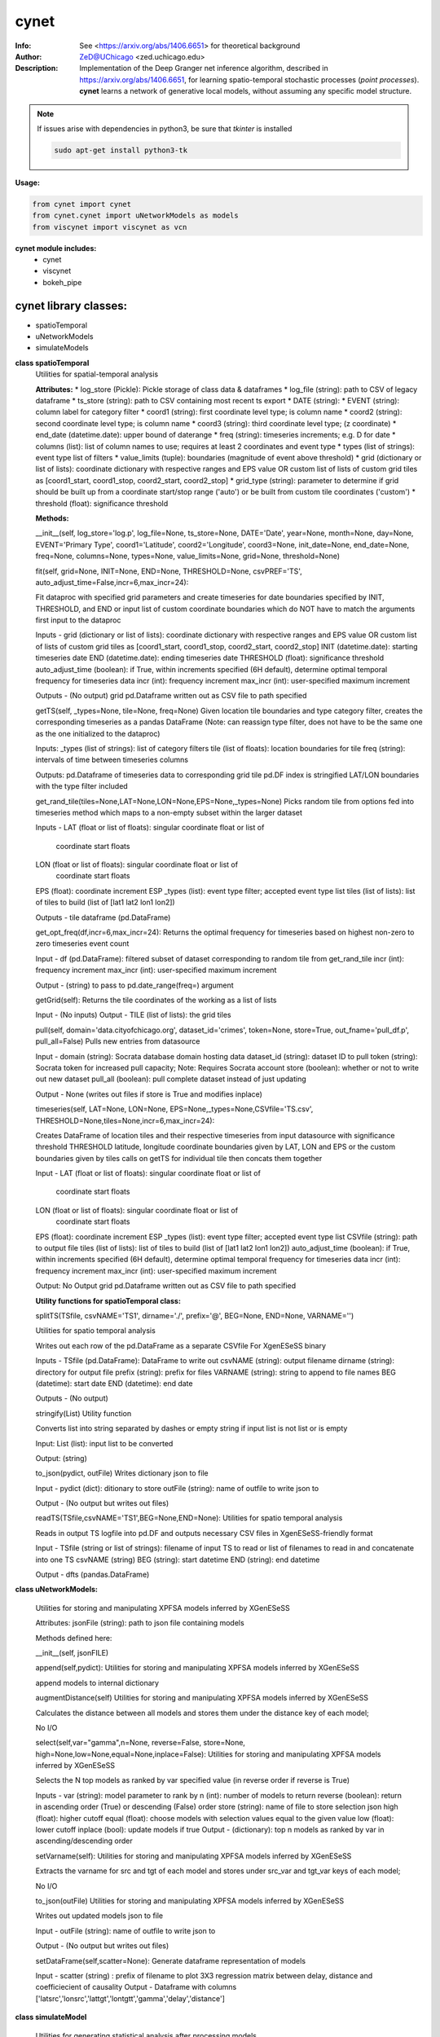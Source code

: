 ===============
cynet
===============

.. image:: http://zed.uchicago.edu/logo/logozed1.png
   :height: 400px
   :scale: 50 %
   :alt: alternate text
   :align: center


.. class:: no-web no-pdf

:Info: See <https://arxiv.org/abs/1406.6651> for theoretical background
:Author: ZeD@UChicago <zed.uchicago.edu>
:Description: Implementation of the Deep Granger net inference algorithm, described in https://arxiv.org/abs/1406.6651, for learning spatio-temporal stochastic processes (*point processes*). **cynet** learns a network of generative local models, without assuming any specific model structure.

.. NOTE:: If issues arise with dependencies in python3, be sure that *tkinter* is installed

  .. code-block::

    sudo apt-get install python3-tk

**Usage:**

.. code-block:: python

    from cynet import cynet
    from cynet.cynet import uNetworkModels as models
    from viscynet import viscynet as vcn


**cynet module includes:**
    * cynet
    * viscynet
    * bokeh_pipe


cynet library classes:
~~~~~~~~~~~~~~~~~~~~~~
* spatioTemporal
* uNetworkModels
* simulateModels

**class spatioTemporal**
    Utilities for spatial-temporal analysis

    **Attributes:**
    * log_store (Pickle): Pickle storage of class data & dataframes
    * log_file (string): path to CSV of legacy dataframe
    * ts_store (string): path to CSV containing most recent ts export
    * DATE (string):
    * EVENT (string): column label for category filter
    * coord1 (string): first coordinate level type; is column name
    * coord2 (string): second coordinate level type; is column name
    * coord3 (string): third coordinate level type; (z coordinate)
    * end_date (datetime.date): upper bound of daterange
    * freq (string): timeseries increments; e.g. D for date
    * columns (list): list of column names to use; requires at least 2 coordinates and event type
    * types (list of strings): event type list of filters
    * value_limits (tuple): boundaries (magnitude of event above threshold)
    * grid (dictionary or list of lists): coordinate dictionary with respective ranges
    and EPS value OR custom list of lists
    of custom grid tiles as [coord1_start, coord1_stop, coord2_start, coord2_stop]
    * grid_type (string): parameter to determine if grid should be built up
    from a coordinate start/stop range ('auto') or be
    built from custom tile coordinates ('custom')
    * threshold (float): significance threshold

    **Methods:**

    .. code-block:: python

    __init__(self, log_store='log.p', log_file=None, ts_store=None, DATE='Date',
    year=None, month=None, day=None, EVENT='Primary Type', coord1='Latitude',
    coord2='Longitude', coord3=None, init_date=None, end_date=None, freq=None,
    columns=None, types=None, value_limits=None, grid=None, threshold=None)


    fit(self, grid=None, INIT=None, END=None, THRESHOLD=None, csvPREF='TS',
    auto_adjust_time=False,incr=6,max_incr=24):

    Fit dataproc with specified grid parameters and
    create timeseries for
    date boundaries specified by INIT, THRESHOLD,
    and END or input list of custom coordinate boundaries which do NOT have
    to match the arguments first input to the dataproc

    Inputs -
    grid (dictionary or list of lists): coordinate dictionary with
    respective ranges and EPS value OR custom list of lists
    of custom grid tiles as [coord1_start, coord1_stop,
    coord2_start, coord2_stop]
    INIT (datetime.date): starting timeseries date
    END (datetime.date): ending timeseries date
    THRESHOLD (float): significance threshold
    auto_adjust_time (boolean): if True, within increments specified
    (6H default), determine optimal temporal frequency for
    timeseries data
    incr (int): frequency increment
    max_incr (int): user-specified maximum increment

    Outputs -
    (No output) grid pd.Dataframe written out as CSV file
    to path specified


    getTS(self, _types=None, tile=None, freq=None)
    Given location tile boundaries and type category filter, creates the
    corresponding timeseries as a pandas DataFrame
    (Note: can reassign type filter, does not have to be the same one
    as the one initialized to the dataproc)

    Inputs:
    _types (list of strings): list of category filters
    tile (list of floats): location boundaries for tile
    freq (string): intervals of time between timeseries columns

    Outputs:
    pd.Dataframe of timeseries data to corresponding grid tile
    pd.DF index is stringified LAT/LON boundaries
    with the type filter  included


    get_rand_tile(tiles=None,LAT=None,LON=None,EPS=None,_types=None)
    Picks random tile from options fed into timeseries method which maps to a
    non-empty subset within the larger dataset

    Inputs -
    LAT (float or list of floats): singular coordinate float or list of
       coordinate start floats
    LON (float or list of floats): singular coordinate float or list of
       coordinate start floats
    EPS (float): coordinate increment ESP
    _types (list): event type filter; accepted event type list
    tiles (list of lists): list of tiles to build
    (list of [lat1 lat2 lon1 lon2])

    Outputs -
    tile dataframe (pd.DataFrame)


    get_opt_freq(df,incr=6,max_incr=24):
    Returns the optimal frequency for timeseries based on highest non-zero
    to zero timeseries event count

    Input -
    df (pd.DataFrame): filtered subset of dataset corresponding to
    random tile from get_rand_tile
    incr (int): frequency increment
    max_incr (int): user-specified maximum increment

    Output -
    (string) to pass to pd.date_range(freq=) argument


    getGrid(self):
    Returns the tile coordinates of the working as a list of lists

    Input -
    (No inputs)
    Output -
    TILE (list of lists): the grid tiles


    pull(self, domain='data.cityofchicago.org', dataset_id='crimes', token=None,
    store=True, out_fname='pull_df.p', pull_all=False)
    Pulls new entries from datasource

    Input -
    domain (string): Socrata database domain hosting data
    dataset_id (string): dataset ID to pull
    token (string): Socrata token for increased pull capacity;
    Note: Requires Socrata account
    store (boolean): whether or not to write out new dataset
    pull_all (boolean): pull complete dataset
    instead of just updating

    Output -
    None (writes out files if store is True and modifies inplace)


    timeseries(self, LAT=None, LON=None, EPS=None,_types=None,CSVfile='TS.csv',
    THRESHOLD=None,tiles=None,incr=6,max_incr=24):

    Creates DataFrame of location tiles and their
    respective timeseries from input datasource with
    significance threshold THRESHOLD
    latitude, longitude coordinate boundaries given by LAT, LON and EPS
    or the custom boundaries given by tiles
    calls on getTS for individual tile then concats them together

    Input -
    LAT (float or list of floats): singular coordinate float or list of
       coordinate start floats
    LON (float or list of floats): singular coordinate float or list of
       coordinate start floats
    EPS (float): coordinate increment ESP
    _types (list): event type filter; accepted event type list
    CSVfile (string): path to output file
    tiles (list of lists): list of tiles to build
    (list of [lat1 lat2 lon1 lon2])
    auto_adjust_time (boolean): if True, within increments specified
    (6H default), determine optimal temporal frequency for
    timeseries data
    incr (int): frequency increment
    max_incr (int): user-specified maximum increment

    Output:
    No Output grid pd.Dataframe written out as CSV file to path specified


    **Utility functions for spatioTemporal class:**

    .. code:: python

    splitTS(TSfile, csvNAME='TS1', dirname='./', prefix='@', BEG=None, END=None,
    VARNAME='')

    Utilities for spatio temporal analysis

    Writes out each row of the pd.DataFrame as a separate CSVfile
    For XgenESeSS binary

    Inputs -
    TSfile (pd.DataFrame): DataFrame to write out
    csvNAME (string): output filename
    dirname (string): directory for output file
    prefix (string): prefix for files
    VARNAME (string): string to append to file names
    BEG (datetime): start date
    END (datetime): end date

    Outputs -
    (No output)


    stringify(List)
    Utility function

    Converts list into string separated by dashes
    or empty string if input list
    is not list or is empty

    Input:
    List (list): input list to be converted

    Output:
    (string)


    to_json(pydict, outFile)
    Writes dictionary json to file

    Input -
    pydict (dict): ditionary to store
    outFile (string): name of outfile to write json to

    Output -
    (No output but writes out files)


    readTS(TSfile,csvNAME='TS1',BEG=None,END=None):
    Utilities for spatio temporal analysis

    Reads in output TS logfile into pd.DF and outputs necessary
    CSV files in XgenESeSS-friendly format

    Input -
    TSfile (string or list of strings): filename of input TS to read
    or list of filenames to read in and concatenate into one TS
    csvNAME (string)
    BEG (string): start datetime
    END (string): end datetime

    Output -
    dfts (pandas.DataFrame)


**class uNetworkModels:**

    Utilities for storing and manipulating XPFSA models
    inferred by XGenESeSS

    Attributes:
    jsonFile (string): path to json file containing models

    Methods defined here:

    .. code:: python

    __init__(self, jsonFILE)


    append(self,pydict):
    Utilities for storing and manipulating XPFSA models
    inferred by XGenESeSS

    append models to internal dictionary


    augmentDistance(self)
    Utilities for storing and manipulating XPFSA models
    inferred by XGenESeSS

    Calculates the distance between all models and stores
    them under the
    distance key of each model;

    No I/O


    select(self,var="gamma",n=None,
    reverse=False, store=None,
    high=None,low=None,equal=None,inplace=False):
    Utilities for storing and manipulating XPFSA models
    inferred by XGenESeSS

    Selects the N top models as ranked by var specified value
    (in reverse order if reverse is True)

    Inputs -
    var (string): model parameter to rank by
    n (int): number of models to return
    reverse (boolean): return in ascending order (True)
    or descending (False) order
    store (string): name of file to store selection json
    high (float): higher cutoff
    equal (float): choose models with selection values
    equal to the given value
    low (float): lower cutoff
    inplace (bool): update models if true
    Output -
    (dictionary): top n models as ranked by var
    in ascending/descending order


    setVarname(self):
    Utilities for storing and manipulating XPFSA models
    inferred by XGenESeSS

    Extracts the varname for src and tgt of
    each model and stores under src_var and tgt_var
    keys of each model;

    No I/O


    to_json(outFile)
    Utilities for storing and manipulating XPFSA models
    inferred by XGenESeSS

    Writes out updated models json to file

    Input -
    outFile (string): name of outfile to write json to

    Output -
    (No output but writes out files)


    setDataFrame(self,scatter=None):
    Generate dataframe representation of models

    Input -
    scatter (string) : prefix of filename to plot 3X3 regression
    matrix between delay, distance and coefficiecient of causality
    Output -
    Dataframe with columns
    ['latsrc','lonsrc','lattgt','lontgtt','gamma','delay','distance']

**class simulateModel**

    Utilities for generating statistical analysis after processing models

    **Attributes:**
    * MODEL_PATH(string)- The path to the model being processed.
    * DATA_PATH(string)- Path to the split file.
    * RUNLEN(integer)- Length of the run.
    * READLEN(integer)- Length of split data to read from begining
    * CYNET_PATH - path to cynet binary.
    * FLEXROC_PATH - path to flexroc binary.

    **Methods:**

  	.. code-block:: python

    run(self, LOG_PATH=None,
    PARTITION=0.5,
    DATA_TYPE='continuous',
    FLEXWIDTH=1,
    FLEX_TAIL_LEN=100,
    POSITIVE_CLASS_COLUMN=5,
    EVENTCOL=3,
    tpr_thrshold=0.85,
    fpr_threshold=0.15):


    This function is intended to replace the cynrun.sh shell script. This
    function will use the subprocess library to call cynet on a model to process
    it and then run flexroc on it to obtain statistics: auc, tpr, fuc.
    Inputs:
    LOG_PATH(string)- Logfile from cynet run
    PARTITION(string)- Partition to use on split data
    FLEXWIDTH(int)-  Parameter to specify flex in flwxroc
    FLEX_TAIL_LEN(int)- tail length of input file to consider [0: all]
    POSITIVE_CLASS_COLUMN(int)- positive class column
    EVENTCOL(int)- event column
    tpr_thershold(float)- tpr threshold
    fpr_threshold(float)- fpr threshold
    Returns:
    auc, tpr, and fpr statistics from flexroc.



viscynet library:
~~~~~~~~~~~~~~~~~~~~~~~~~

    visualization library for Network Models produced by uNetworkModels based on
    matplotlib

    Functions:

    .. code:: python

    draw_screen_poly(lats, lons, m, ax, val, cmap, ALPHA=0.6)
    utility function to draw polygons on basemap

    Inputs -
    lats (list of floats): mpl_toolkits.basemap lat parameters
    lons (list of floats): mpl_toolkits.basemap lon parameters
    m (mpl.mpl_toolkits.Basemap): mpl instance for plotting
    ax (axis parent handle)
    cax (colorbar parent handle)
    val (Matplotlib color)
    cmap (string): colormap cmap parameter
    ALPHA (float): alpha value to use for plot

    Outputs -
    (No outputs - modifies objects in place)


    getalpha(arr, index, F=0.9)
    utility function to normalize transparency of quiver

    Inputs -
    arr (iterable): list of input values
    index (int): index position from which alpha value should be taken from
    F (float): multiplier
    M (float): minimum alpha value

      Outputs -
    v (float): alpha value


      showGlobalPlot(coords, ts = None, fsize = [14, 14], cmap = 'jet', m = None,
      figname = 'fig', F = 2)
      plot global distribution of events within time period specified

      Inputs -
      coords (string): filename with coord list as lat1.lat2.lon1.lon2
      ts (string): time series filename with data in rows, space separated
      fsize (list):
      cmap (string):
      m (mpl.mpl_toolkits.Basemap): mpl instance for plotting
      figname (string): Name of the Plot
      F (int)

      Output -
      num (np.array): data values
      fig (mpl.figure): heatmap of events from fitted data
      ax (axis handler): output axis handler
      cax (colorbar axis handler): output colorbar axis handler


      viz(unet,jsonfile=False,colormap='autumn',res='c',
      drawpoly=False,figname='fig',BGIMAGE=None,BGIMGNAME='BM',IMGRES='high',WIDTH=0.007):

      Utility function to visualize spatio temporal interaction networks

      Inputs -
      unet (string): json filename
      unet (python dict):
      jsonfile (bool): True if unet is string  specifying json filename
      colormap (string): colormap
      res (string): 'c' or 'f'
      drawpoly (bool): if True draws transparent patch showing srcs
      figname  (string): prefix of pdf image file
      Outputs -
      m (Basemap handle)
      fig (figure handle)
      ax (axis handle)
      cax (colorbar handle)


      _scaleforsize(a)
      normalize array for plotting

      Inputs -
      a (ndarray): input array
      Output -
      a (ndarray): output array



bokeh_pipe library:
~~~~~~~~~~~~~~~~~~~
  visualization library for Network Models produced by uNetworkModels based on
  bokeh

  Process overview:
    This code starts from the point
    when the json data files have been obtained.

    To get the neighborhood plot:
    1. run json_to_csv on the batch of json files to get the batch of csv files.
    2. run combine_merc to combine the batch of csv files into one csv file in mercator coordinates.
    3. run neighbor_plot on the combined csv file to get the neighbor hood plot.


    To get the streamline plot:
    1. same as step 1 of neighborhood plot (can be skipped if already done)

    2. run streamheat_combine to combine the batch of csv files into one csv file.
    *THIS IS IN A FORMAT DIFFERENT FROM THAT OF THE NEIGHBORHOOD PLOT.*

    3. run crime_stream.py on the combined file.

    To get the heatplot:
    1. same as streamline plot.
    2. same as streamline plot.
    3. run heat_map on the combined file.

    We have provided two sample datasets for use. 'crime_filtered_data.csv' can be considered
    the combined file for the neighborhood plot. 'contourmerc.csv' can be considered
    the combined file for the streamline plot and the heatplot.

  Functions:

    .. code:: python

    json_to_csv(FILEPATH, DEST):
    This function takes a group of json data files and transforms
    them into csv files for use. Edit the selection variables as
    you see fit. It is very important that you initialize DEST to a folder,
    as it generates many csv files. WARNING: Run this function in
    python2. The rest of the code should use python3.
    THIS TAKES QUITE A BIT OF TIME.

    Inputs -
    FILEPATH (string): the filepath to the json files. Example: 'jsons/'
    DEST (string): the place for the csv files to be stored. Example: 'csvs/'


    combine_merc(DIR, filename, N = 20):
    This function combines the csv's into a single file. At the same time,
    this function will convert the format of the coordinates from longitude
    and latitude which is necessary to make our neighborhood plot. Our tileset
    accepts mercator coordinates. This generates one combined csv in the
    current directory. USE PYTHON 3.

    Inputs:
    DIR (string): The location(filepath) of the csvs to be combined. Example 'csvs/'
    filename (string): the desired name for the combined csv file. Example: 'combined.csv'
    N (int): the max number of sources selected for in json_to_csv:
    M.select(var='delay',high=20,reverse=False,inplace=True).
    high argument is N.


    neighbor_plot(filepath= 'crime_filtered_data.csv'):
    This is the first implementation of our Bokeh plot. The function takes the filepath
    of the data and opens the bokeh plot in a browser. Google Chrome seems to be the
    best browser for bokeh plots. The datafile must be a csv file in the correct format.
    See the file 'crime_filtered_data.csv' for an example. Each row represents a point,
    all the lines(sources) connected to it and the gammas and delays associated with
    the lines. The current implementation results in the bokeh plot, and a linked
    table of the data. IMPORTANT: Points are in MERCATOR Coordinates. This is because
    the current tileset for the map is in mercator coordinates.
    Example file is 'crime_filtered_data.csv'

    Inputs -
    filepath (string): input data file


    streamheat_combine(DIR, filename):
    We need to once again combine the csvs, into a format appropriate for the streamplots.
    This file will do that. This function will produce two files. File 1 will
    be in longitude and latitude. File 2 will be in mercator coordinates.
    We will be primiarily working with file 2

    Inputs -
    DIR (string): The filepath to the csvs. Ex: 'csvs/'
    filename (string): The filename for the combined csv file. 'contourmerc.csv'


    crime_stream(datafile='contourmerc.csv',density=4, npoints=10, output_name='streamplot.html', method = 'cubic'):
    This function takes a csv datafile of crime vectors, reads it into
    a pandas dataframe and plots the streamplot using Delanuay
    interpolation. Function will open the plot in a new browser. Use chrome.
    Inputs:
    datafile: name of the csv file. Example file is 'contourmerc.csv'
    density: desired line density of the plot. Ex: 4.
    npoints: The dimensions used for the streamplot. The grid will
    have npoints**2 number of grids. It is not advised to have npoints > 200.
    Reccommended: npoints =10.
    ouput_name: name to save plot to.
    method: method for interpolation. 'cubic','linear', or 'nearest'


    heat_map(datafile='contourmerc.csv', npoints=300, output_name='heatmap.html', method = 'linear'):
    Makes a heatmap from the same datafile that cimre_stream uses.
    datafile: name of the datafile. Example file is 'contourmerc.csv'.
    npoints: dimension for plot. number of squares = npoints**2.
    Recommended: 100-300

    Inputs -
    output_name (string): output file name for the plot.
    method (string): method for interpolation. 'cubic','linear', or 'nearest'


VERSION 1.0.80
